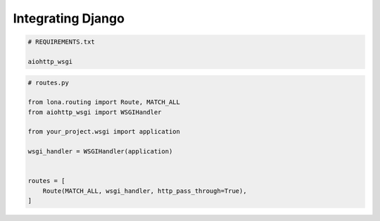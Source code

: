 

Integrating Django
==================

.. code-block:: txt

    # REQUIREMENTS.txt

    aiohttp_wsgi

.. code-block:: python

    # routes.py

    from lona.routing import Route, MATCH_ALL
    from aiohttp_wsgi import WSGIHandler

    from your_project.wsgi import application

    wsgi_handler = WSGIHandler(application)


    routes = [
        Route(MATCH_ALL, wsgi_handler, http_pass_through=True),
    ]